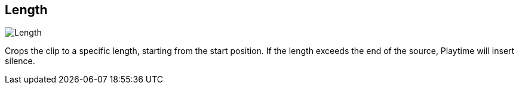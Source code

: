 ifdef::pdf-theme[[[inspector-clip-length,Length]]]
ifndef::pdf-theme[[[inspector-clip-length,Length]]]
== Length

image::generated/screenshots/elements/inspector/clip/length.png[Length]

Crops the clip to a specific length, starting from the start position. If the length exceeds the end of the source, Playtime will insert silence.


